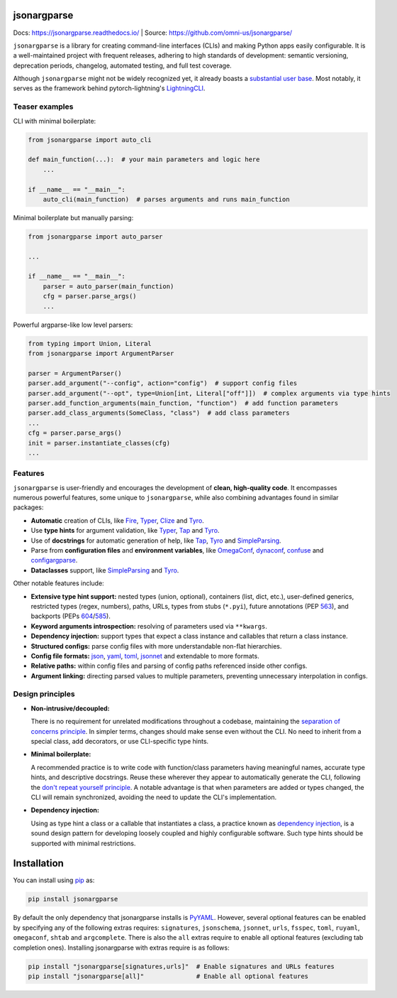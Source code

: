 .. image:: https://readthedocs.org/projects/jsonargparse/badge/?version=stable
    :target: https://readthedocs.org/projects/jsonargparse/
.. image:: https://github.com/omni-us/jsonargparse/actions/workflows/tests.yaml/badge.svg
    :target: https://github.com/omni-us/jsonargparse/actions/workflows/tests.yaml
.. image:: https://codecov.io/gh/omni-us/jsonargparse/branch/main/graph/badge.svg
    :target: https://codecov.io/gh/omni-us/jsonargparse
.. image:: https://sonarcloud.io/api/project_badges/measure?project=omni-us_jsonargparse&metric=alert_status
    :target: https://sonarcloud.io/dashboard?id=omni-us_jsonargparse
.. image:: https://badge.fury.io/py/jsonargparse.svg
    :target: https://badge.fury.io/py/jsonargparse


jsonargparse
============

Docs: https://jsonargparse.readthedocs.io/ | Source: https://github.com/omni-us/jsonargparse/

``jsonargparse`` is a library for creating command-line interfaces (CLIs) and
making Python apps easily configurable. It is a well-maintained project with
frequent releases, adhering to high standards of development: semantic
versioning, deprecation periods, changelog, automated testing, and full test
coverage.

Although ``jsonargparse`` might not be widely recognized yet, it already boasts
a `substantial user base
<https://github.com/omni-us/jsonargparse/network/dependents>`__. Most notably,
it serves as the framework behind pytorch-lightning's `LightningCLI
<https://lightning.ai/docs/pytorch/stable/cli/lightning_cli.html>`__.

Teaser examples
---------------

CLI with minimal boilerplate:

.. code-block:: python

    from jsonargparse import auto_cli

    def main_function(...):  # your main parameters and logic here
        ...

    if __name__ == "__main__":
        auto_cli(main_function)  # parses arguments and runs main_function

Minimal boilerplate but manually parsing:

.. code-block:: python

    from jsonargparse import auto_parser

    ...

    if __name__ == "__main__":
        parser = auto_parser(main_function)
        cfg = parser.parse_args()
        ...

Powerful argparse-like low level parsers:

.. code-block:: python

    from typing import Union, Literal
    from jsonargparse import ArgumentParser

    parser = ArgumentParser()
    parser.add_argument("--config", action="config")  # support config files
    parser.add_argument("--opt", type=Union[int, Literal["off"]])  # complex arguments via type hints
    parser.add_function_arguments(main_function, "function")  # add function parameters
    parser.add_class_arguments(SomeClass, "class")  # add class parameters
    ...
    cfg = parser.parse_args()
    init = parser.instantiate_classes(cfg)
    ...


Features
--------

``jsonargparse`` is user-friendly and encourages the development of **clean,
high-quality code**. It encompasses numerous powerful features, some unique to
``jsonargparse``, while also combining advantages found in similar packages:

- **Automatic** creation of CLIs, like `Fire
  <https://pypi.org/project/fire/>`__, `Typer
  <https://pypi.org/project/typer/>`__, `Clize
  <https://pypi.org/project/clize/>`__ and `Tyro
  <https://pypi.org/project/tyro/>`__.

- Use **type hints** for argument validation, like `Typer
  <https://pypi.org/project/typer/>`__, `Tap
  <https://pypi.org/project/typed-argument-parser/>`__ and `Tyro
  <https://pypi.org/project/tyro/>`__.

- Use of **docstrings** for automatic generation of help, like `Tap
  <https://pypi.org/project/typed-argument-parser/>`__, `Tyro
  <https://pypi.org/project/tyro/>`__ and `SimpleParsing
  <https://pypi.org/project/simple-parsing/>`__.

- Parse from **configuration files** and **environment variables**, like
  `OmegaConf <https://pypi.org/project/omegaconf/>`__, `dynaconf
  <https://pypi.org/project/dynaconf/>`__, `confuse
  <https://pypi.org/project/confuse/>`__ and `configargparse
  <https://pypi.org/project/ConfigArgParse/>`__.

- **Dataclasses** support, like `SimpleParsing
  <https://pypi.org/project/simple-parsing/>`__ and `Tyro
  <https://pypi.org/project/tyro/>`__.

Other notable features include:

- **Extensive type hint support:** nested types (union, optional), containers
  (list, dict, etc.), user-defined generics, restricted types (regex, numbers),
  paths, URLs, types from stubs (``*.pyi``), future annotations (PEP `563
  <https://peps.python.org/pep-0563/>`__), and backports (PEPs `604
  <https://peps.python.org/pep-0604>`__/`585
  <https://peps.python.org/pep-0585>`__).

- **Keyword arguments introspection:** resolving of parameters used via
  ``**kwargs``.

- **Dependency injection:** support types that expect a class instance and
  callables that return a class instance.

- **Structured configs:** parse config files with more understandable non-flat
  hierarchies.

- **Config file formats:** `json <https://www.json.org/>`__, `yaml
  <https://yaml.org/>`__, `toml <https://toml.io/>`__, `jsonnet
  <https://jsonnet.org/>`__ and extendable to more formats.

- **Relative paths:** within config files and parsing of config paths referenced
  inside other configs.

- **Argument linking:** directing parsed values to multiple parameters,
  preventing unnecessary interpolation in configs.


Design principles
-----------------

- **Non-intrusive/decoupled:**

  There is no requirement for unrelated modifications throughout a codebase,
  maintaining the `separation of concerns principle
  <https://en.wikipedia.org/wiki/Separation_of_concerns>`__. In simpler terms,
  changes should make sense even without the CLI. No need to inherit from a
  special class, add decorators, or use CLI-specific type hints.

- **Minimal boilerplate:**

  A recommended practice is to write code with function/class parameters having
  meaningful names, accurate type hints, and descriptive docstrings. Reuse these
  wherever they appear to automatically generate the CLI, following the `don't
  repeat yourself principle
  <https://en.wikipedia.org/wiki/Don%27t_repeat_yourself>`__. A notable
  advantage is that when parameters are added or types changed, the CLI will
  remain synchronized, avoiding the need to update the CLI's implementation.

- **Dependency injection:**

  Using as type hint a class or a callable that instantiates a class, a practice
  known as `dependency injection
  <https://en.wikipedia.org/wiki/Dependency_injection>`__, is a sound design
  pattern for developing loosely coupled and highly configurable software. Such
  type hints should be supported with minimal restrictions.


.. _installation:

Installation
============

You can install using `pip <https://pypi.org/project/jsonargparse/>`__ as:

.. code-block:: bash

    pip install jsonargparse

By default the only dependency that jsonargparse installs is `PyYAML
<https://pypi.org/project/PyYAML/>`__. However, several optional features can be
enabled by specifying any of the following extras requires: ``signatures``,
``jsonschema``, ``jsonnet``, ``urls``, ``fsspec``, ``toml``, ``ruyaml``,
``omegaconf``, ``shtab`` and ``argcomplete``. There is also the ``all`` extras
require to enable all optional features (excluding tab completion ones).
Installing jsonargparse with extras require is as follows:

.. code-block:: bash

    pip install "jsonargparse[signatures,urls]"  # Enable signatures and URLs features
    pip install "jsonargparse[all]"              # Enable all optional features
